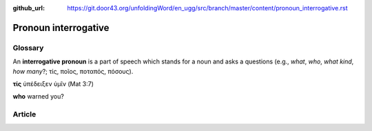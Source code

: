 :github_url: https://git.door43.org/unfoldingWord/en_ugg/src/branch/master/content/pronoun_interrogative.rst

.. _pronoun_interrogative:

Pronoun interrogative
=====================

Glossary
--------

An **interrogative pronoun** is a part of speech which stands for a noun
and asks a questions (e.g., *what*, *who*, *what kind*, *how many*?;
τίς, ποῖος, ποταπός, πόσους).

**τίς** ὑπέδειξεν ὑμῖν (Mat 3:7)

**who** warned you?

Article
-------
